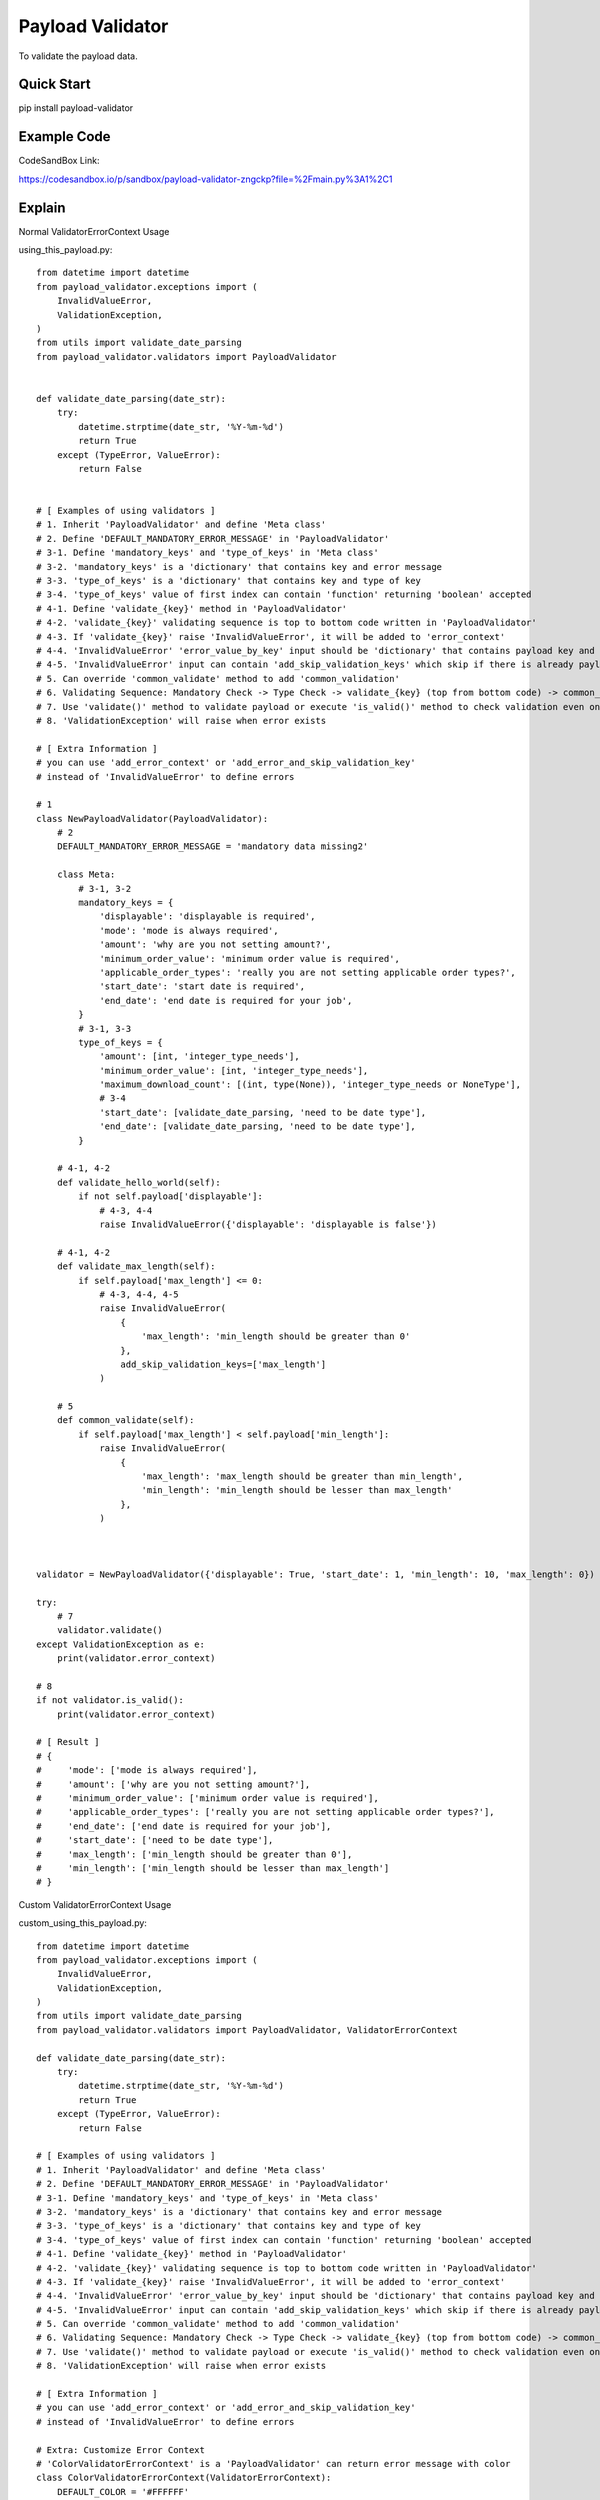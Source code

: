 ================================
Payload Validator
================================

To validate the payload data.


Quick Start
============

pip install payload-validator


Example Code
=============
CodeSandBox Link:

https://codesandbox.io/p/sandbox/payload-validator-zngckp?file=%2Fmain.py%3A1%2C1



Explain
============

Normal ValidatorErrorContext Usage

using_this_payload.py::

    from datetime import datetime
    from payload_validator.exceptions import (
        InvalidValueError,
        ValidationException,
    )
    from utils import validate_date_parsing
    from payload_validator.validators import PayloadValidator


    def validate_date_parsing(date_str):
        try:
            datetime.strptime(date_str, '%Y-%m-%d')
            return True
        except (TypeError, ValueError):
            return False


    # [ Examples of using validators ]
    # 1. Inherit 'PayloadValidator' and define 'Meta class'
    # 2. Define 'DEFAULT_MANDATORY_ERROR_MESSAGE' in 'PayloadValidator'
    # 3-1. Define 'mandatory_keys' and 'type_of_keys' in 'Meta class'
    # 3-2. 'mandatory_keys' is a 'dictionary' that contains key and error message
    # 3-3. 'type_of_keys' is a 'dictionary' that contains key and type of key
    # 3-4. 'type_of_keys' value of first index can contain 'function' returning 'boolean' accepted
    # 4-1. Define 'validate_{key}' method in 'PayloadValidator'
    # 4-2. 'validate_{key}' validating sequence is top to bottom code written in 'PayloadValidator'
    # 4-3. If 'validate_{key}' raise 'InvalidValueError', it will be added to 'error_context'
    # 4-4. 'InvalidValueError' 'error_value_by_key' input should be 'dictionary' that contains payload key and error message (this message could be iterator)
    # 4-5. 'InvalidValueError' input can contain 'add_skip_validation_keys' which skip if there is already payload key of error
    # 5. Can override 'common_validate' method to add 'common_validation'
    # 6. Validating Sequence: Mandatory Check -> Type Check -> validate_{key} (top from bottom code) -> common_validate
    # 7. Use 'validate()' method to validate payload or execute 'is_valid()' method to check validation even once
    # 8. 'ValidationException' will raise when error exists

    # [ Extra Information ]
    # you can use 'add_error_context' or 'add_error_and_skip_validation_key'
    # instead of 'InvalidValueError' to define errors

    # 1
    class NewPayloadValidator(PayloadValidator):
        # 2
        DEFAULT_MANDATORY_ERROR_MESSAGE = 'mandatory data missing2'

        class Meta:
            # 3-1, 3-2
            mandatory_keys = {
                'displayable': 'displayable is required',
                'mode': 'mode is always required',
                'amount': 'why are you not setting amount?',
                'minimum_order_value': 'minimum order value is required',
                'applicable_order_types': 'really you are not setting applicable order types?',
                'start_date': 'start date is required',
                'end_date': 'end date is required for your job',
            }
            # 3-1, 3-3
            type_of_keys = {
                'amount': [int, 'integer_type_needs'],
                'minimum_order_value': [int, 'integer_type_needs'],
                'maximum_download_count': [(int, type(None)), 'integer_type_needs or NoneType'],
                # 3-4
                'start_date': [validate_date_parsing, 'need to be date type'],
                'end_date': [validate_date_parsing, 'need to be date type'],
            }

        # 4-1, 4-2
        def validate_hello_world(self):
            if not self.payload['displayable']:
                # 4-3, 4-4
                raise InvalidValueError({'displayable': 'displayable is false'})

        # 4-1, 4-2
        def validate_max_length(self):
            if self.payload['max_length'] <= 0:
                # 4-3, 4-4, 4-5
                raise InvalidValueError(
                    {
                        'max_length': 'min_length should be greater than 0'
                    },
                    add_skip_validation_keys=['max_length']
                )

        # 5
        def common_validate(self):
            if self.payload['max_length'] < self.payload['min_length']:
                raise InvalidValueError(
                    {
                        'max_length': 'max_length should be greater than min_length',
                        'min_length': 'min_length should be lesser than max_length'
                    },
                )



    validator = NewPayloadValidator({'displayable': True, 'start_date': 1, 'min_length': 10, 'max_length': 0})

    try:
        # 7
        validator.validate()
    except ValidationException as e:
        print(validator.error_context)

    # 8
    if not validator.is_valid():
        print(validator.error_context)

    # [ Result ]
    # {
    #     'mode': ['mode is always required'],
    #     'amount': ['why are you not setting amount?'],
    #     'minimum_order_value': ['minimum order value is required'],
    #     'applicable_order_types': ['really you are not setting applicable order types?'],
    #     'end_date': ['end date is required for your job'],
    #     'start_date': ['need to be date type'],
    #     'max_length': ['min_length should be greater than 0'],
    #     'min_length': ['min_length should be lesser than max_length']
    # }


Custom ValidatorErrorContext Usage

custom_using_this_payload.py::

    from datetime import datetime
    from payload_validator.exceptions import (
        InvalidValueError,
        ValidationException,
    )
    from utils import validate_date_parsing
    from payload_validator.validators import PayloadValidator, ValidatorErrorContext

    def validate_date_parsing(date_str):
        try:
            datetime.strptime(date_str, '%Y-%m-%d')
            return True
        except (TypeError, ValueError):
            return False

    # [ Examples of using validators ]
    # 1. Inherit 'PayloadValidator' and define 'Meta class'
    # 2. Define 'DEFAULT_MANDATORY_ERROR_MESSAGE' in 'PayloadValidator'
    # 3-1. Define 'mandatory_keys' and 'type_of_keys' in 'Meta class'
    # 3-2. 'mandatory_keys' is a 'dictionary' that contains key and error message
    # 3-3. 'type_of_keys' is a 'dictionary' that contains key and type of key
    # 3-4. 'type_of_keys' value of first index can contain 'function' returning 'boolean' accepted
    # 4-1. Define 'validate_{key}' method in 'PayloadValidator'
    # 4-2. 'validate_{key}' validating sequence is top to bottom code written in 'PayloadValidator'
    # 4-3. If 'validate_{key}' raise 'InvalidValueError', it will be added to 'error_context'
    # 4-4. 'InvalidValueError' 'error_value_by_key' input should be 'dictionary' that contains payload key and error message (this message could be iterator)
    # 4-5. 'InvalidValueError' input can contain 'add_skip_validation_keys' which skip if there is already payload key of error
    # 5. Can override 'common_validate' method to add 'common_validation'
    # 6. Validating Sequence: Mandatory Check -> Type Check -> validate_{key} (top from bottom code) -> common_validate
    # 7. Use 'validate()' method to validate payload or execute 'is_valid()' method to check validation even once
    # 8. 'ValidationException' will raise when error exists

    # [ Extra Information ]
    # you can use 'add_error_context' or 'add_error_and_skip_validation_key'
    # instead of 'InvalidValueError' to define errors

    # Extra: Customize Error Context
    # 'ColorValidatorErrorContext' is a 'PayloadValidator' can return error message with color
    class ColorValidatorErrorContext(ValidatorErrorContext):
        DEFAULT_COLOR = '#FFFFFF'

        def add_error(self, field: str, error: str):
            value = self.setdefault(field, [])
            try:
                error, color = error.split(',')
            except (IndexError, ValueError):
                color = self.DEFAULT_COLOR
            value.append([error, color])


    # 1
    class ColorPayloadValidator(PayloadValidator):
        # 2
        DEFAULT_MANDATORY_ERROR_MESSAGE = 'mandatory data missing2'

        class Meta:
            # 3-1, 3-2
            mandatory_keys = {
                'displayable': 'displayable is required',
                'mode': 'mode is always required',
                'amount': 'why are you not setting amount?',
                'minimum_order_value': 'minimum order value is required',
                'applicable_order_types': 'really you are not setting applicable order types?',
                'start_date': 'start date is required',
                'end_date': 'end date is required for your job',
            }
            # 3-1, 3-3
            type_of_keys = {
                'amount': [int, 'integer_type_needs'],
                'minimum_order_value': [int, 'integer_type_needs'],
                'maximum_download_count': [(int, type(None)), 'integer_type_needs or NoneType'],
                # 3-4
                'start_date': [validate_date_parsing, 'need to be date type'],
                'end_date': [validate_date_parsing, 'need to be date type'],
            }

        # 4-1, 4-2
        def validate_hello_world(self):
            if not self.payload['displayable']:
                # 4-3, 4-4
                raise InvalidValueError({'displayable': 'displayable is false,#123456'})

        # 4-1, 4-2
        def validate_max_length(self):
            if self.payload['max_length'] <= 0:
                # 4-3, 4-4, 4-5
                raise InvalidValueError(
                    {
                        'max_length': 'min_length should be greater than 0,#000000'
                    },
                    add_skip_validation_keys=['max_length']
                )

        # 5
        def common_validate(self):
            if self.payload['max_length'] < self.payload['min_length']:
                raise InvalidValueError(
                    {
                        'max_length': 'max_length should be greater than min_length,#000000',
                        'min_length': 'min_length should be lesser than max_length,#123123'
                    },
                )


    validator = ColorPayloadValidator(
        {'displayable': True, 'start_date': 1, 'min_length': 10, 'max_length': 0},
        ColorValidatorErrorContext(),
    )

    try:
        # 7
        validator.validate()
    except ValidationException as e:
        print(validator.error_context)

    # 8
    if not validator.is_valid():
        print(validator.error_context)

    # [ Result ]
    # {
    #     'mode': [['mode is always required', '#FFFFFF']],
    #     'amount': [['why are you not setting amount?', '#FFFFFF']],
    #     'minimum_order_value': [['minimum order value is required', '#FFFFFF']],
    #     'applicable_order_types': [['really you are not setting applicable order types?', '#FFFFFF']],
    #     'end_date': [['end date is required for your job', '#FFFFFF']],
    #     'start_date': [['need to be date type', '#FFFFFF']],
    #     'max_length': [['min_length should be greater than 0', '#000000']],
    #     'min_length': [['min_length should be lesser than max_length', '#123123']]
    # }



Extra
========

Issue or Pull Request are welcome.
